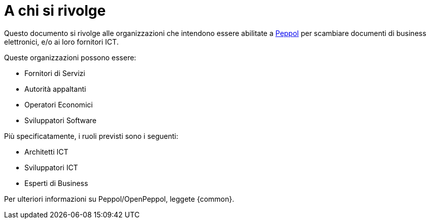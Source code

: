 
[[audience]]
= A chi si rivolge

Questo documento si rivolge alle organizzazioni che intendono essere abilitate a https://peppol.eu/?rel=undefined[Peppol] per scambiare documenti di business elettronici, e/o ai loro fornitori ICT.

Queste organizzazioni possono essere:

* Fornitori di Servizi
* Autorità appaltanti
* Operatori Economici
* Sviluppatori Software

Più specificatamente, i ruoli previsti sono i seguenti:

* Architetti ICT
* Sviluppatori ICT
* Esperti di Business

Per ulteriori informazioni su Peppol/OpenPeppol, leggete {common}.
